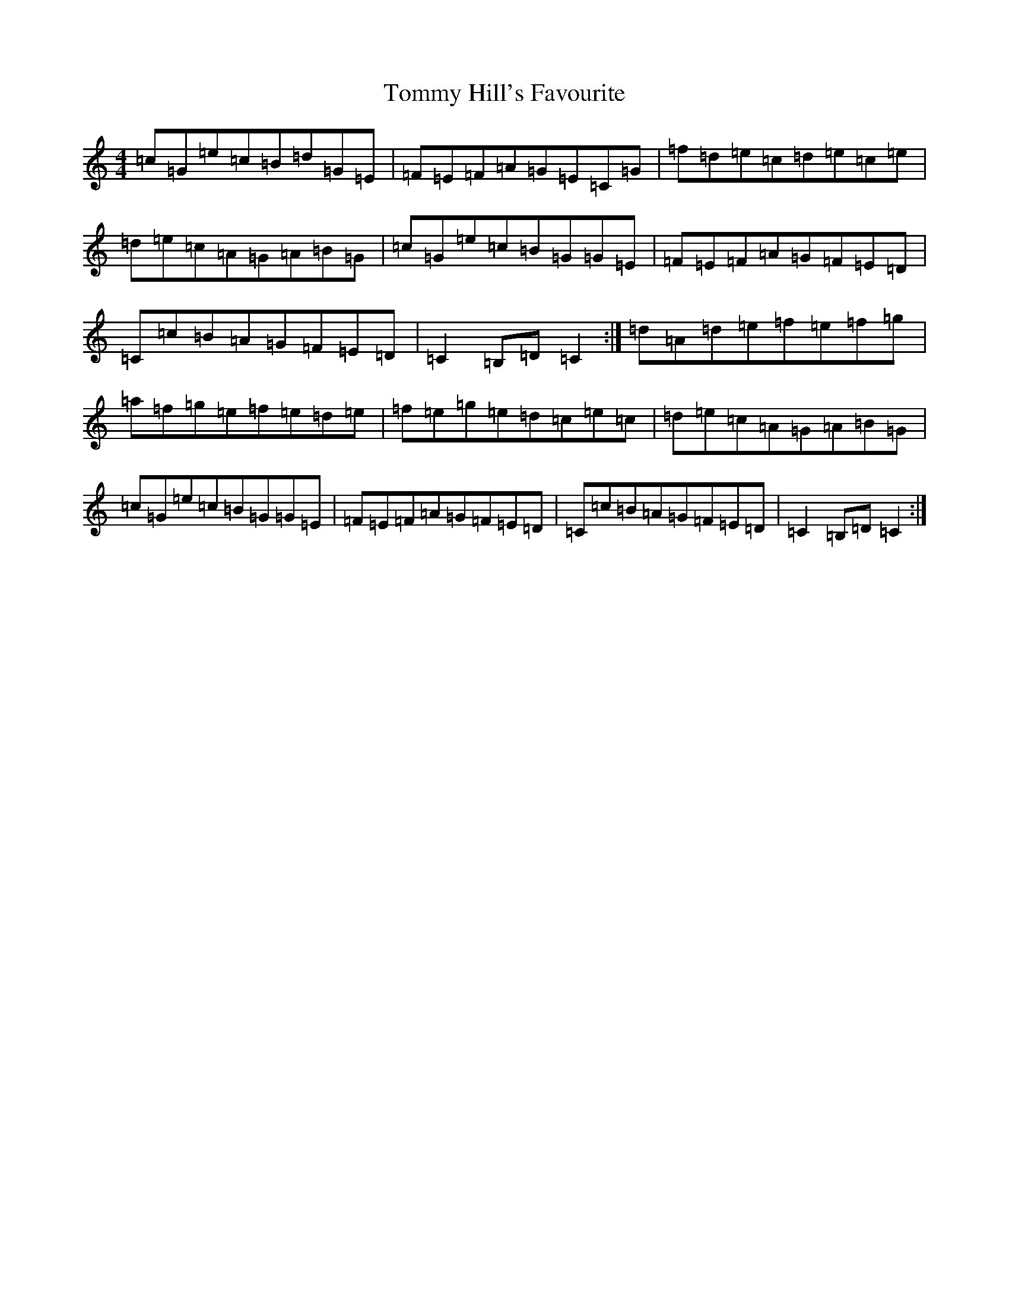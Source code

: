 X: 21285
T: Tommy Hill's Favourite
S: https://thesession.org/tunes/7404#setting18897
R: hornpipe
M:4/4
L:1/8
K: C Major
=c=G=e=c=B=d=G=E|=F=E=F=A=G=E=C=G|=f=d=e=c=d=e=c=e|=d=e=c=A=G=A=B=G|=c=G=e=c=B=G=G=E|=F=E=F=A=G=F=E=D|=C=c=B=A=G=F=E=D|=C2=B,=D=C2:|=d=A=d=e=f=e=f=g|=a=f=g=e=f=e=d=e|=f=e=g=e=d=c=e=c|=d=e=c=A=G=A=B=G|=c=G=e=c=B=G=G=E|=F=E=F=A=G=F=E=D|=C=c=B=A=G=F=E=D|=C2=B,=D=C2:|